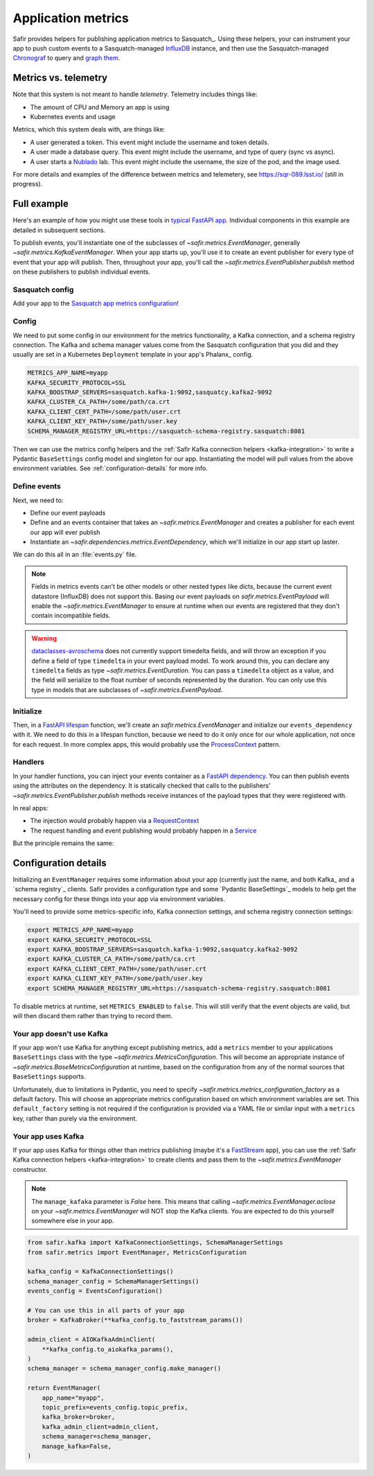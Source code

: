 ===================
Application metrics
===================

Safir provides helpers for publishing application metrics to Sasquatch_.
Using these helpers, your can instrument your app to push custom events to a Sasquatch-managed InfluxDB_ instance, and then use the Sasquatch-managed `Chronograf`_ to query and `graph them`_.

.. _InfluxDB: https://www.influxdata.com
.. _Chronograf: https://www.influxdata.com/time-series-platform/chronograf
.. _graph them: https://sasquatch.lsst.io/user-guide/dashboards.html

Metrics vs. telemetry
=====================

Note that this system is not meant to handle *telemetry*.
Telemetry includes things like:

* The amount of CPU and Memory an app is using
* Kubernetes events and usage

Metrics, which this system deals with, are things like:

* A user generated a token.
  This event might include the username and token details.
* A user made a database query.
  This event might include the username, and type of query (sync vs async).
* A user starts a Nublado_ lab.
  This event might include the username, the size of the pod, and the image used.

For more details and examples of the difference between metrics and telemetery, see https://sqr-089.lsst.io/ (still in progress).

.. _Nublado: https://nublado.lsst.io

Full example
============

Here's an example of how you might use these tools in `typical FastAPI app`_. Individual components in this example are detailed in subsequent sections.

To publish events, you'll instantiate one of the subclasses of `~safir.metrics.EventManager`, generally `~safir.metrics.KafkaEventManager`.
When your app starts up, you'll use it to create an event publisher for every type of event that your app will publish.
Then, throughout your app, you'll call the `~safir.metrics.EventPublisher.publish` method on these publishers to publish individual events.

.. _typical FastAPI app: https://sqr-072.lsst.io/#one-design-pattern-for-fastapi-web-applications

Sasquatch config
----------------

Add your app to the `Sasquatch app metrics configuration`_!

.. _Sasquatch app metrics configuration: https://sasquatch.lsst.io/user-guide/app-metrics.html

Config
------

We need to put some config in our environment for the metrics functionality, a Kafka connection, and a schema registry connection.
The Kafka and schema manager values come from the Sasquatch configuration that you did and they usually are set in a Kubernetes ``Deployment`` template in your app's Phalanx_ config.

.. code-block:: shell

   METRICS_APP_NAME=myapp
   KAFKA_SECURITY_PROTOCOL=SSL
   KAFKA_BOOSTRAP_SERVERS=sasquatch.kafka-1:9092,sasquatcy.kafka2-9092
   KAFKA_CLUSTER_CA_PATH=/some/path/ca.crt
   KAFKA_CLIENT_CERT_PATH=/some/path/user.crt
   KAFKA_CLIENT_KEY_PATH=/some/path/user.key
   SCHEMA_MANAGER_REGISTRY_URL=https://sasquatch-schema-registry.sasquatch:8081

Then we can use the metrics config helpers and the :ref:`Safir Kafka connection helpers <kafka-integration>` to write a Pydantic ``BaseSettings`` config model and singleton for our app.
Instantiating the model will pull values from the above environment variables.
See :ref:`configuration-details` for more info.

.. code-block:: python
   :caption: config.py

   from pydantic import Field, HttpUrl
   from pydantic_settings import BaseSettings, SettingsConfigDict
   from safir.metrics import KafkaMetricsConfiguration, MetricsConfiguration


   class Config(BaseSettings):
       an_important_url: HttpUrl = Field(
           ...,
           title="URL to something important",
       )

       metrics: MetricsConfiguration = Field(
           default_factory=KafkaMetricsConfiguration,
           title="Metrics configuration",
       )

       model_config = SettingsConfigDict(
           env_prefix="MYAPP_", case_sensitive=False
       )


   config = Config()

Define events
-------------

Next, we need to:

* Define our event payloads
* Define and an events container that takes an `~safir.metrics.EventManager` and creates a publisher for each event our app will ever publish
* Instantiate an `~safir.dependencies.metrics.EventDependency`, which we'll initialize in our app start up laster.

We can do this all in an :file:`events.py` file.

.. note::

   Fields in metrics events can't be other models or other nested types like dicts, because the current event datastore (InfluxDB) does not support this.
   Basing our event payloads on `safir.metrics.EventPayload` will enable the `~safir.metrics.EventManager` to ensure at runtime when our events are registered that they don't contain incompatible fields.

.. warning::

   `dataclasses-avroschema`_ does not currently support timedelta fields, and will throw an exception if you define a field of type ``timedelta`` in your event payload model.
   To work around this, you can declare any ``timedelta`` fields as type `~safir.metrics.EventDuration`.
   You can pass a ``timedelta`` object as a value, and the field will serialize to the float number of seconds represented by the duration.
   You can only use this type in models that are subclasses of `~safir.metrics.EventPayload`.

.. code-block:: python
   :caption: metrics.py

   from enum import Enum
   from datetime import timedelta

   from pydantic import Field
   from safir.metrics import (
       EventDuration,
       EventManager,
       EventPayload,
   )
   from safir.dependencies.metrics import EventDependency, EventMaker


   class QueryType(Enum):
       async_ = "async"
       sync = "sync"


   class QueryEvent(EventPayload):
       """Information about a user-submitted query."""

       type: QueryType = Field(
           title="Query type", description="The kind of query"
       )

       duration: EventDuration = Field(
           title="Query duration", description="How long the query took to run"
       )


   class Events(EventMaker):
       async def initialize(manager: EventManager) -> None:
           self.query = await manager.create_publisher("query", QueryEvent)


   # We'll call .initalize on this in our app start up
   events_dependency = EventDependency(Events())

.. _dataclasses-avroschema: https://marcosschroh.github.io/dataclasses-avroschema

Initialize
----------

Then, in a `FastAPI lifespan`_ function, we'll create an `safir.metrics.EventManager` and initialize our ``events_dependency`` with it.
We need to do this in a lifespan function, because we need to do it only once for our whole application, not once for each request.
In more complex apps, this would probably use the ProcessContext_ pattern.

.. code-block:: python
   :caption: main.py

   from contextlib import asynccontextmanager

   from fastapi import FastAPI
   from safir.metrics import EventManager

   from .config import config
   from .events import events_dependency


   @asynccontextmanager
   async def lifespan(app: FastAPI):
       event_manager = config.metrics.make_manager()
       await event_manager.initialize()
       await events_dependency.initialize(event_manager)

       yield

       await event_manager.aclose()


   app = FastAPI(lifespan=lifespan)

.. _FastAPI lifespan: https://fastapi.tiangolo.com/advanced/events/#lifespan
.. _ProcessContext: https://sqr-072.lsst.io/#process-context

Handlers
--------

In your handler functions, you can inject your events container as a `FastAPI dependency`_.
You can then publish events using the attributes on the dependency.
It is statically checked that calls to the publishers' `~safir.metrics.EventPublisher.publish` methods receive instances of the payload types that they were registered with.

In real apps:

* The injection would probably happen via a RequestContext_
* The request handling and event publishing would probably happen in a Service_

But the principle remains the same:

.. code-block:: python
   :caption: main.py (continued)

   from datetime import timedelta

   from fastapi import Depends
   from pydantic import BaseModel

   from .metrics import Events, events_dependency, QueryEvent
   from .models import QueryRequest  # Not shown


   @app.get("/query")
   async def query(
       query: QueryRequest,
       events: Annotated[Events, Depends(events_dependency)],
   ):
       duration: timedelta = do_the_query(query.type, query.query)
       await events.query.publish(
           QueryEvent(type=query.type, duration=duration)
       )

.. _FastAPI dependency: https://fastapi.tiangolo.com/tutorial/dependencies/
.. _RequestContext: https://sqr-072.lsst.io/#request-context
.. _Service: https://sqr-072.lsst.io/#services

.. _configuration-details:

Configuration details
=====================

Initializing an ``EventManager`` requires some information about your app (currently just the name, and both Kafka_ and a `schema registry`_ clients.
Safir provides a configuration type and some `Pydantic BaseSettings`_ models to help get the necessary config for these things into your app via environment variables.

You'll need to provide some metrics-specific info, Kafka connection settings, and schema registry connection settings:

.. code-block:: shell

   export METRICS_APP_NAME=myapp
   export KAFKA_SECURITY_PROTOCOL=SSL
   export KAFKA_BOOSTRAP_SERVERS=sasquatch.kafka-1:9092,sasquatcy.kafka2-9092
   export KAFKA_CLUSTER_CA_PATH=/some/path/ca.crt
   export KAFKA_CLIENT_CERT_PATH=/some/path/user.crt
   export KAFKA_CLIENT_KEY_PATH=/some/path/user.key
   export SCHEMA_MANAGER_REGISTRY_URL=https://sasquatch-schema-registry.sasquatch:8081

To disable metrics at runtime, set ``METRICS_ENABLED`` to ``false``.
This will still verify that the event objects are valid, but will then discard them rather than trying to record them.

Your app doesn't use Kafka
--------------------------

If your app won't use Kafka for anything except publishing metrics, add a ``metrics`` member to your applications ``BaseSettings`` class with the type `~safir.metrics.MetricsConfiguration`.
This will become an appropriate instance of `~safir.metrics.BaseMetricsConfiguration` at runtime, based on the configuration from any of the normal sources that ``BaseSettings`` supports.

.. code-block:: python
   :caption: config.py

   from pydantic_settings import BaseSettings
   from safir.metrics import (
       MetricsConfiguration,
       metrics_configuration_factory,
   )


   class Config(BaseSettings):
       metrics: MetricsConfiguration = Field(
           default_factory=metrics_configuration_factory,
           title="Metrics configuration",
       )


   config = Config()
   manager = config.metrics.make_manager()

Unfortunately, due to limitations in Pydantic, you need to specify `~safir.metrics.metrics_configuration_factory` as a default factory.
This will choose an appropriate metrics configuration based on which environment variables are set.
This ``default_factory`` setting is not required if the configuration is provided via a YAML file or similar input with a ``metrics`` key, rather than purely via the environment.

Your app uses Kafka
-------------------

If your app uses Kafka for things other than metrics publishing (maybe it's a FastStream_ app), you can use the :ref:`Safir Kafka connection helpers <kafka-integration>` to create clients and pass them to the `~safir.metrics.EventManager` constructor.

.. note::

   The ``manage_kafaka`` parameter is `False` here.  This means that calling `~safir.metrics.EventManager.aclose` on your `~safir.metrics.EventManager` will NOT stop the Kafka clients.
   You are expected to do this yourself somewhere else in your app.

.. code-block:: python

   from safir.kafka import KafkaConnectionSettings, SchemaManagerSettings
   from safir.metrics import EventManager, MetricsConfiguration

   kafka_config = KafkaConnectionSettings()
   schema_manager_config = SchemaManagerSettings()
   events_config = EventsConfiguration()

   # You can use this in all parts of your app
   broker = KafkaBroker(**kafka_config.to_faststream_params())

   admin_client = AIOKafkaAdminClient(
       **kafka_config.to_aiokafka_params(),
   )
   schema_manager = schema_manager_config.make_manager()

   return EventManager(
       app_name="myapp",
       topic_prefix=events_config.topic_prefix,
       kafka_broker=broker,
       kafka_admin_client=admin_client,
       schema_manager=schema_manager,
       manage_kafka=False,
   )

.. _FastStream: https://faststream.airt.ai
